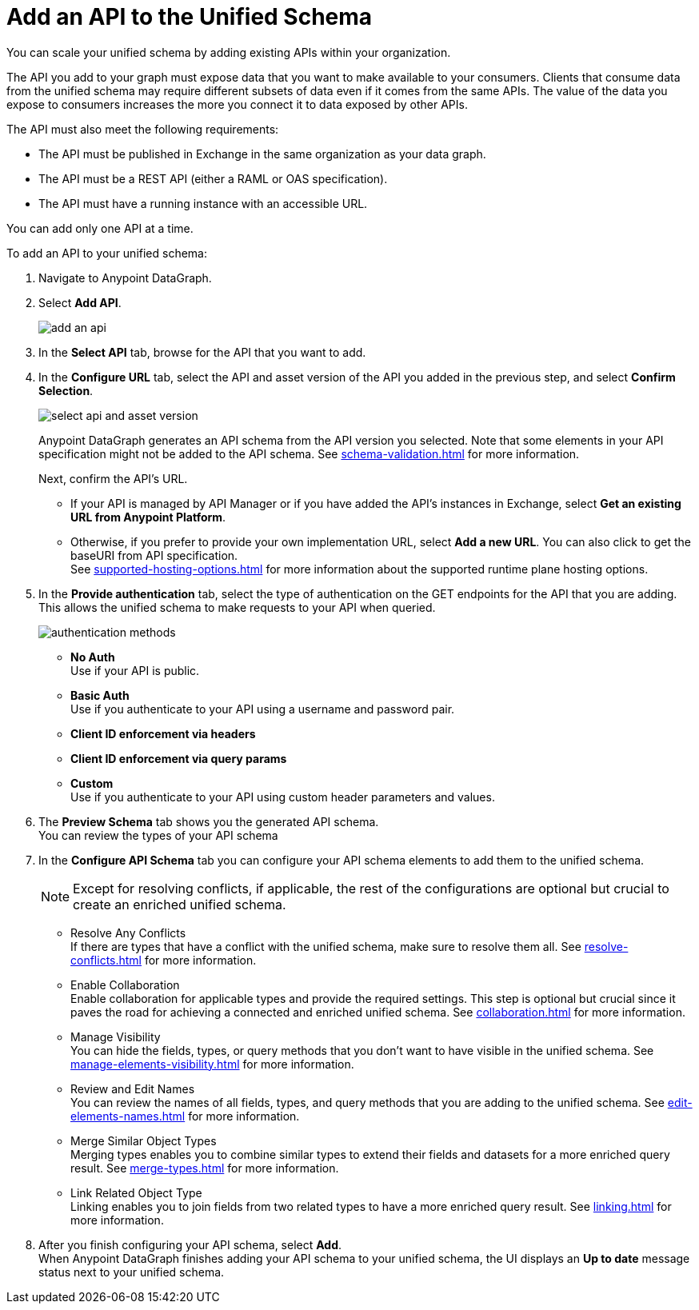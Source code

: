 = Add an API to the Unified Schema

You can scale your unified schema by adding existing APIs within your organization.

The API you add to your graph must expose data that you want to make available to your consumers. Clients that consume data from the unified schema may require different subsets of data even if it comes from the same APIs. The value of the data you expose to consumers increases the more you connect it to data exposed by other APIs.

The API must also meet the following requirements:

* The API must be published in Exchange in the same organization as your data graph.
* The API must be a REST API (either a RAML or OAS specification).
* The API must have a running instance with an accessible URL.

You can add only one API at a time.

To add an API to your unified schema:

. Navigate to Anypoint DataGraph.
. Select *Add API*.
+
image::add-an-api.png[]
. In the *Select API* tab, browse for the API that you want to add.
. In the *Configure URL* tab, select the API and asset version of the API you added in the previous step, and select *Confirm Selection*.
+
image::select-api-and-asset-version.png[]
+
Anypoint DataGraph generates an API schema from the API version you selected. Note that some elements in your API specification might not be added to the API schema. See xref:schema-validation.adoc[] for more information.
+
Next, confirm the API’s URL.
+
* If your API is managed by API Manager or if you have added the API’s instances in Exchange, select *Get an existing URL from Anypoint Platform*.
* Otherwise, if you prefer to provide your own implementation URL, select *Add a new URL*. You can also click to get the baseURI from API specification. +
See xref:supported-hosting-options.adoc[] for more information about the supported runtime plane hosting options.
. In the *Provide authentication* tab, select the type of authentication on the GET endpoints for the API that you are adding. +
This allows the unified schema to make requests to your API when queried. +
+
image::authentication-methods.png[]
+
* *No Auth* +
Use if your API is public.
* *Basic Auth* +
Use if you authenticate to your API using a username and password pair.
* *Client ID enforcement via headers*
* *Client ID enforcement via query params*
* *Custom* +
Use if you authenticate to your API using custom header parameters and values.
. The *Preview Schema* tab shows you the generated API schema. +
You can review the types of your API schema
. In the *Configure API Schema* tab you can configure your API schema elements to add them to the unified schema.
+
[NOTE]
--
Except for resolving conflicts, if applicable, the rest of the configurations are optional but crucial to create an enriched unified schema.
--
+
* Resolve Any Conflicts +
If there are types that have a conflict with the unified schema, make sure to resolve them all. See xref:resolve-conflicts.adoc[] for more information.
* Enable Collaboration +
Enable collaboration for applicable types and provide the required settings. This step is optional but crucial since it paves the road for achieving a connected and enriched unified schema. See xref:collaboration.adoc[] for more information.
* Manage Visibility +
You can hide the fields, types, or query methods that you don't want to have visible in the unified schema. See xref:manage-elements-visibility.adoc[] for more information.
* Review and Edit Names +
You can review the names of all fields, types, and query methods that you are adding to the unified schema. See xref:edit-elements-names.adoc[] for more information.
* Merge Similar Object Types +
Merging types enables you to combine similar types to extend their fields and datasets for a more enriched query result. See xref:merge-types.adoc[] for more information.
* Link Related Object Type +
Linking enables you to join fields from two related types to have a more enriched query result.
See xref:linking.adoc[] for more information.
. After you finish configuring your API schema, select *Add*. +
When Anypoint DataGraph finishes adding your API schema to your unified schema, the UI displays an *Up to date* message status next to your unified schema.





